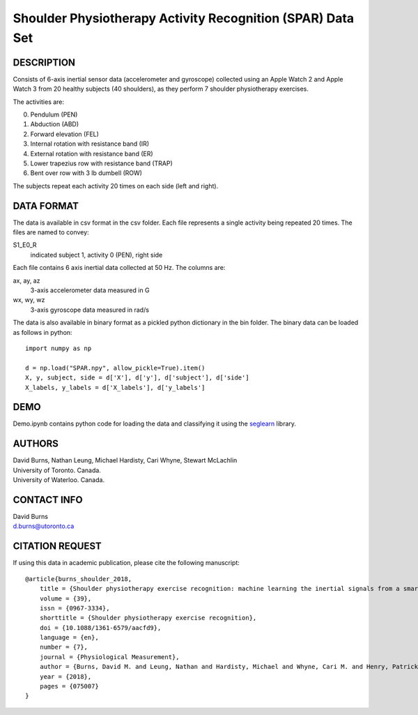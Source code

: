 Shoulder Physiotherapy Activity Recognition (SPAR) Data Set
===========================================================

DESCRIPTION
-----------
Consists of 6-axis inertial sensor data (accelerometer and gyroscope) collected 
using an Apple Watch 2 and Apple Watch 3 from 20 healthy subjects (40 shoulders), 
as they perform 7 shoulder physiotherapy exercises. 

The activities are:

0. Pendulum (PEN)
1. Abduction (ABD)
2. Forward elevation (FEL)
3. Internal rotation with resistance band (IR)
4. External rotation with resistance band (ER)
5. Lower trapezius row with resistance band (TRAP)
6. Bent over row with 3 lb dumbell (ROW)

The subjects repeat each activity 20 times on each side (left and right).

DATA FORMAT
-----------

The data is available in csv format in the csv folder. Each file represents a single
activity being repeated 20 times. The files are named to convey:

S1_E0_R
    indicated subject 1, activity 0 (PEN), right side

Each file contains 6 axis inertial data collected at 50 Hz. The columns are:

ax, ay, az
    3-axis accelerometer data measured in G
wx, wy, wz
    3-axis gyroscope data measured in rad/s

The data is also available in binary format as a pickled python dictionary in the bin folder.
The binary data can be loaded as follows in python::

    import numpy as np

    d = np.load("SPAR.npy", allow_pickle=True).item()
    X, y, subject, side = d['X'], d['y'], d['subject'], d['side']
    X_labels, y_labels = d['X_labels'], d['y_labels']

DEMO
----
Demo.ipynb contains python code for loading the data and classifying it using the
`seglearn <https://github.com/dmbee/seglearn>`_  library.


AUTHORS
-------
| David Burns, Nathan Leung, Michael Hardisty, Cari Whyne, Stewart McLachlin
| University of Toronto. Canada.
| University of Waterloo. Canada.


CONTACT INFO
------------
| David Burns
| d.burns@utoronto.ca


CITATION REQUEST
----------------
If using this data in academic publication, please cite the following manuscript::

    @article{burns_shoulder_2018,
        title = {Shoulder physiotherapy exercise recognition: machine learning the inertial signals from a smartwatch},
        volume = {39},
        issn = {0967-3334},
        shorttitle = {Shoulder physiotherapy exercise recognition},
        doi = {10.1088/1361-6579/aacfd9},
        language = {en},
        number = {7},
        journal = {Physiological Measurement},
        author = {Burns, David M. and Leung, Nathan and Hardisty, Michael and Whyne, Cari M. and Henry, Patrick and McLachlin, Stewart},
        year = {2018},
        pages = {075007}
    }





